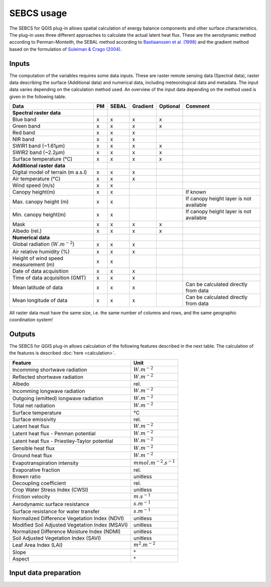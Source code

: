 SEBCS usage
=============

The SEBCS for QGIS plug-in allows spatial calculation of energy balance components and other surface characteristics. The plug-in uses three different approaches to calculate the actual latent heat flux. These are the aerodynamic method according to Penman-Monteith, the SEBAL method according to `Bastiaanssen et al. (1998) <https://www.sciencedirect.com/science/article/abs/pii/S0022169498002534>`_ and the gradient method based on the formulation of `Suleiman & Crago (2004) <https://acsess.onlinelibrary.wiley.com/doi/full/10.2134/agronj2004.3840>`_.

Inputs
------

The computation of the variables requires some data inputs. These are raster remote sensing data (Spectral data), raster data describing the surface (Additional data) and numerical data, including meteorological data and metadata. The input data varies depending on the calculation method used. An overview of the input data depending on the method used is given in the following table.

.. csv-table::
    :header: "Data","PM","SEBAL","Gradient","Optional","Comment"

        **Spectral raster data**
        Blue band,x,x,x,x
        Green band,x,x,x,x
        Red band,x,x,x
        NIR band,x,x,x
        SWIR1 band (~1.61μm),x,x,x,x
        SWIR2 band (~2.2μm),x,x,x,x
        Surface temperature (°C),x,x,x,x
        **Additional raster data**
        Digital model of terrain (m a.s.l),x,x,x
        Air temperature (°C),x,x,x
        Wind speed (m/s),x,x
        Canopy height(m),x,x,,,If known
        Max. canopy height (m),x,x,,,If canopy height layer is not available
        Min. canopy height(m),x,x,,,If canopy height layer is not available
        Mask,x,x,x,x
        Albedo (rel.),x,x,x,x
        **Numerical data**
        Global radiation (:math:`W.m^{-2}`),x,x,x
        Air relative humidity (%),x,x,x
        Height of wind speed measurement (m),x,x
        Date of data acquisition,x,x,x
        Time of data acquisition (GMT),x,x,x
        Mean latitude of data,x,x,x,,Can be calculated directly from data
        Mean longitude of data,x,x,x,,Can be calculated directly from data


All raster data must have the same size, i.e. the same number of columns and rows, and the same geographic coordination system!


Outputs
-------

The SEBCS for QGIS plug-in allows calculation of the following features described in the next table. The calculation of the features is described :doc:`here <calculation>`.

.. csv-table::
    :header: Feature, Unit

        Incomming shortwave radiation,:math:`W.m^{-2}`
        Reflected shortwave radiation,:math:`W.m^{-2}`
        Albedo,rel.
        Incomming longwave radiation,:math:`W.m^{-2}`
        Outgoing (emitted) longwave radiation,:math:`W.m^{-2}`
        Total net radiation,:math:`W.m^{-2}`
        Surface temperature,°C
        Surface emissivity,rel.
        Latent heat flux,:math:`W.m^{-2}`
        Latent heat flux - Penman potential,:math:`W.m^{-2}`
        Latent heat flux - Priestley-Taylor potential,:math:`W.m^{-2}`
        Sensible heat flux,:math:`W.m^{-2}`
        Ground heat flux,:math:`W.m^{-2}`
        Evapotranspiration intensity,:math:`mmol.m^{-2}.s^{-1}`
        Evaporative fraction,rel.
        Bowen ratio,unitless
        Decoupling coefficient,rel.
        Crop Water Stress Index (CWSI),unitless
        Friction velocity,:math:`m.s^{-1}`
        Aerodynamic surface resistance,:math:`s.m^{-1}`
        Surface resistance for water transfer,:math:`s.m^{-1}`
        Normalized Difference Vegetation Index (NDVI),unitless
        Modified Soil Adjusted Vegetation Index (MSAVI),unitless
        Normalized Difference Moisture Index (NDMI),unitless
        Soil Adjusted Vegetation Index (SAVI),unitless
        Leaf Area Index (LAI),:math:`m^{2}.m^{-2}`
        Slope,°
        Aspect,°


Input data preparation
----------------------




